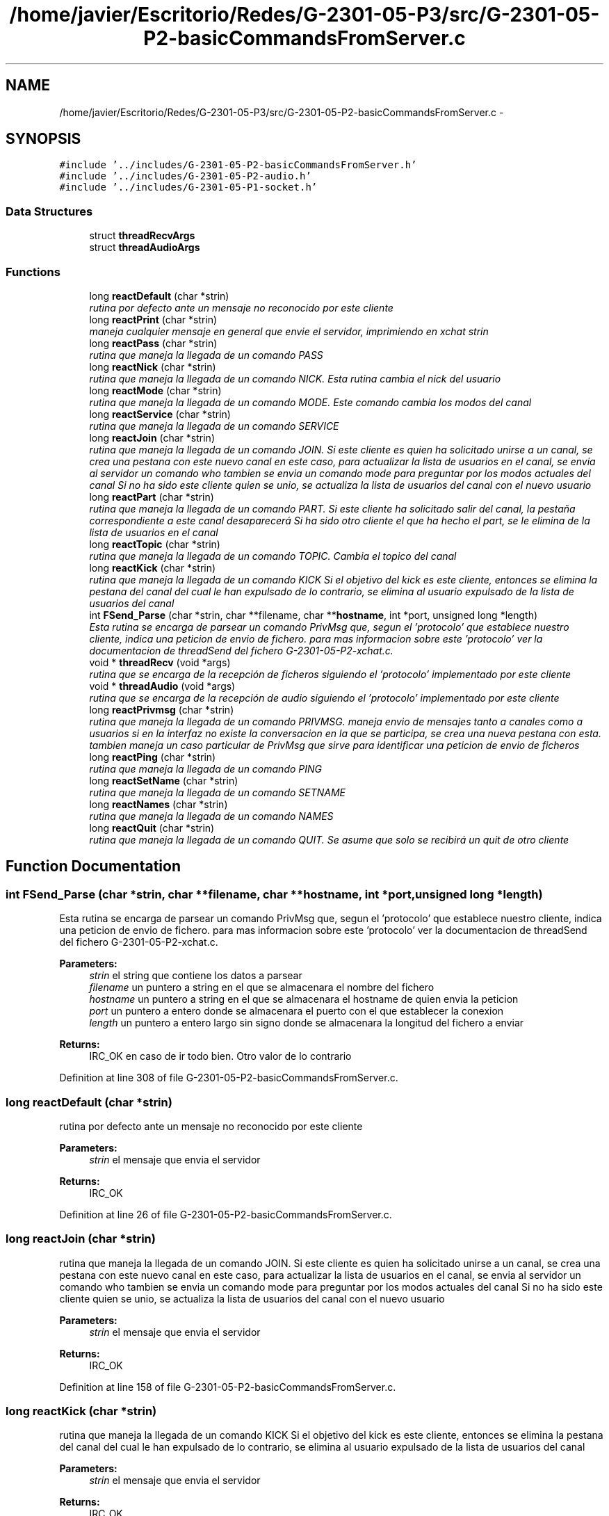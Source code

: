 .TH "/home/javier/Escritorio/Redes/G-2301-05-P3/src/G-2301-05-P2-basicCommandsFromServer.c" 3 "Sun May 7 2017" "Redes2" \" -*- nroff -*-
.ad l
.nh
.SH NAME
/home/javier/Escritorio/Redes/G-2301-05-P3/src/G-2301-05-P2-basicCommandsFromServer.c \- 
.SH SYNOPSIS
.br
.PP
\fC#include '\&.\&./includes/G-2301-05-P2-basicCommandsFromServer\&.h'\fP
.br
\fC#include '\&.\&./includes/G-2301-05-P2-audio\&.h'\fP
.br
\fC#include '\&.\&./includes/G-2301-05-P1-socket\&.h'\fP
.br

.SS "Data Structures"

.in +1c
.ti -1c
.RI "struct \fBthreadRecvArgs\fP"
.br
.ti -1c
.RI "struct \fBthreadAudioArgs\fP"
.br
.in -1c
.SS "Functions"

.in +1c
.ti -1c
.RI "long \fBreactDefault\fP (char *strin)"
.br
.RI "\fIrutina por defecto ante un mensaje no reconocido por este cliente \fP"
.ti -1c
.RI "long \fBreactPrint\fP (char *strin)"
.br
.RI "\fImaneja cualquier mensaje en general que envie el servidor, imprimiendo en xchat strin \fP"
.ti -1c
.RI "long \fBreactPass\fP (char *strin)"
.br
.RI "\fIrutina que maneja la llegada de un comando PASS \fP"
.ti -1c
.RI "long \fBreactNick\fP (char *strin)"
.br
.RI "\fIrutina que maneja la llegada de un comando NICK\&. Esta rutina cambia el nick del usuario \fP"
.ti -1c
.RI "long \fBreactMode\fP (char *strin)"
.br
.RI "\fIrutina que maneja la llegada de un comando MODE\&. Este comando cambia los modos del canal \fP"
.ti -1c
.RI "long \fBreactService\fP (char *strin)"
.br
.RI "\fIrutina que maneja la llegada de un comando SERVICE \fP"
.ti -1c
.RI "long \fBreactJoin\fP (char *strin)"
.br
.RI "\fIrutina que maneja la llegada de un comando JOIN\&. Si este cliente es quien ha solicitado unirse a un canal, se crea una pestana con este nuevo canal en este caso, para actualizar la lista de usuarios en el canal, se envia al servidor un comando who tambien se envia un comando mode para preguntar por los modos actuales del canal Si no ha sido este cliente quien se unio, se actualiza la lista de usuarios del canal con el nuevo usuario \fP"
.ti -1c
.RI "long \fBreactPart\fP (char *strin)"
.br
.RI "\fIrutina que maneja la llegada de un comando PART\&. Si este cliente ha solicitado salir del canal, la pestaña correspondiente a este canal desaparecerá Si ha sido otro cliente el que ha hecho el part, se le elimina de la lista de usuarios en el canal \fP"
.ti -1c
.RI "long \fBreactTopic\fP (char *strin)"
.br
.RI "\fIrutina que maneja la llegada de un comando TOPIC\&. Cambia el topico del canal \fP"
.ti -1c
.RI "long \fBreactKick\fP (char *strin)"
.br
.RI "\fIrutina que maneja la llegada de un comando KICK Si el objetivo del kick es este cliente, entonces se elimina la pestana del canal del cual le han expulsado de lo contrario, se elimina al usuario expulsado de la lista de usuarios del canal \fP"
.ti -1c
.RI "int \fBFSend_Parse\fP (char *strin, char **filename, char **\fBhostname\fP, int *port, unsigned long *length)"
.br
.RI "\fIEsta rutina se encarga de parsear un comando PrivMsg que, segun el 'protocolo' que establece nuestro cliente, indica una peticion de envio de fichero\&. para mas informacion sobre este 'protocolo' ver la documentacion de threadSend del fichero G-2301-05-P2-xchat\&.c\&. \fP"
.ti -1c
.RI "void * \fBthreadRecv\fP (void *args)"
.br
.RI "\fIrutina que se encarga de la recepción de ficheros siguiendo el 'protocolo' implementado por este cliente \fP"
.ti -1c
.RI "void * \fBthreadAudio\fP (void *args)"
.br
.RI "\fIrutina que se encarga de la recepción de audio siguiendo el 'protocolo' implementado por este cliente \fP"
.ti -1c
.RI "long \fBreactPrivmsg\fP (char *strin)"
.br
.RI "\fIrutina que maneja la llegada de un comando PRIVMSG\&. maneja envio de mensajes tanto a canales como a usuarios si en la interfaz no existe la conversacion en la que se participa, se crea una nueva pestana con esta\&. tambien maneja un caso particular de PrivMsg que sirve para identificar una peticion de envio de ficheros \fP"
.ti -1c
.RI "long \fBreactPing\fP (char *strin)"
.br
.RI "\fIrutina que maneja la llegada de un comando PING \fP"
.ti -1c
.RI "long \fBreactSetName\fP (char *strin)"
.br
.RI "\fIrutina que maneja la llegada de un comando SETNAME \fP"
.ti -1c
.RI "long \fBreactNames\fP (char *strin)"
.br
.RI "\fIrutina que maneja la llegada de un comando NAMES \fP"
.ti -1c
.RI "long \fBreactQuit\fP (char *strin)"
.br
.RI "\fIrutina que maneja la llegada de un comando QUIT\&. Se asume que solo se recibirá un quit de otro cliente \fP"
.in -1c
.SH "Function Documentation"
.PP 
.SS "int FSend_Parse (char *strin, char **filename, char **hostname, int *port, unsigned long *length)"

.PP
Esta rutina se encarga de parsear un comando PrivMsg que, segun el 'protocolo' que establece nuestro cliente, indica una peticion de envio de fichero\&. para mas informacion sobre este 'protocolo' ver la documentacion de threadSend del fichero G-2301-05-P2-xchat\&.c\&. 
.PP
\fBParameters:\fP
.RS 4
\fIstrin\fP el string que contiene los datos a parsear 
.br
\fIfilename\fP un puntero a string en el que se almacenara el nombre del fichero 
.br
\fIhostname\fP un puntero a string en el que se almacenara el hostname de quien envia la peticion 
.br
\fIport\fP un puntero a entero donde se almacenara el puerto con el que establecer la conexion 
.br
\fIlength\fP un puntero a entero largo sin signo donde se almacenara la longitud del fichero a enviar
.RE
.PP
\fBReturns:\fP
.RS 4
IRC_OK en caso de ir todo bien\&. Otro valor de lo contrario 
.RE
.PP

.PP
Definition at line 308 of file G-2301-05-P2-basicCommandsFromServer\&.c\&.
.SS "long reactDefault (char *strin)"

.PP
rutina por defecto ante un mensaje no reconocido por este cliente 
.PP
\fBParameters:\fP
.RS 4
\fIstrin\fP el mensaje que envia el servidor
.RE
.PP
\fBReturns:\fP
.RS 4
IRC_OK 
.RE
.PP

.PP
Definition at line 26 of file G-2301-05-P2-basicCommandsFromServer\&.c\&.
.SS "long reactJoin (char *strin)"

.PP
rutina que maneja la llegada de un comando JOIN\&. Si este cliente es quien ha solicitado unirse a un canal, se crea una pestana con este nuevo canal en este caso, para actualizar la lista de usuarios en el canal, se envia al servidor un comando who tambien se envia un comando mode para preguntar por los modos actuales del canal Si no ha sido este cliente quien se unio, se actualiza la lista de usuarios del canal con el nuevo usuario 
.PP
\fBParameters:\fP
.RS 4
\fIstrin\fP el mensaje que envia el servidor
.RE
.PP
\fBReturns:\fP
.RS 4
IRC_OK 
.RE
.PP

.PP
Definition at line 158 of file G-2301-05-P2-basicCommandsFromServer\&.c\&.
.SS "long reactKick (char *strin)"

.PP
rutina que maneja la llegada de un comando KICK Si el objetivo del kick es este cliente, entonces se elimina la pestana del canal del cual le han expulsado de lo contrario, se elimina al usuario expulsado de la lista de usuarios del canal 
.PP
\fBParameters:\fP
.RS 4
\fIstrin\fP el mensaje que envia el servidor
.RE
.PP
\fBReturns:\fP
.RS 4
IRC_OK 
.RE
.PP

.PP
Definition at line 273 of file G-2301-05-P2-basicCommandsFromServer\&.c\&.
.SS "long reactMode (char *strin)"

.PP
rutina que maneja la llegada de un comando MODE\&. Este comando cambia los modos del canal 
.PP
\fBParameters:\fP
.RS 4
\fIstrin\fP el mensaje que envia el servidor
.RE
.PP
\fBReturns:\fP
.RS 4
IRC_OK 
.RE
.PP

.PP
Definition at line 93 of file G-2301-05-P2-basicCommandsFromServer\&.c\&.
.SS "long reactNames (char *strin)"

.PP
rutina que maneja la llegada de un comando NAMES 
.PP
\fBParameters:\fP
.RS 4
\fIstrin\fP el mensaje que envia el servidor
.RE
.PP
\fBReturns:\fP
.RS 4
IRC_OK 
.RE
.PP

.PP
Definition at line 628 of file G-2301-05-P2-basicCommandsFromServer\&.c\&.
.SS "long reactNick (char *strin)"

.PP
rutina que maneja la llegada de un comando NICK\&. Esta rutina cambia el nick del usuario 
.PP
\fBParameters:\fP
.RS 4
\fIstrin\fP el mensaje que envia el servidor
.RE
.PP
\fBReturns:\fP
.RS 4
IRC_OK 
.RE
.PP

.PP
Definition at line 66 of file G-2301-05-P2-basicCommandsFromServer\&.c\&.
.SS "long reactPart (char *strin)"

.PP
rutina que maneja la llegada de un comando PART\&. Si este cliente ha solicitado salir del canal, la pestaña correspondiente a este canal desaparecerá Si ha sido otro cliente el que ha hecho el part, se le elimina de la lista de usuarios en el canal 
.PP
\fBParameters:\fP
.RS 4
\fIstrin\fP el mensaje que envia el servidor
.RE
.PP
\fBReturns:\fP
.RS 4
IRC_OK 
.RE
.PP

.PP
Definition at line 216 of file G-2301-05-P2-basicCommandsFromServer\&.c\&.
.SS "long reactPass (char *strin)"

.PP
rutina que maneja la llegada de un comando PASS 
.PP
\fBParameters:\fP
.RS 4
\fIstrin\fP el mensaje que envia el servidor
.RE
.PP
\fBReturns:\fP
.RS 4
IRC_OK 
.RE
.PP

.PP
Definition at line 54 of file G-2301-05-P2-basicCommandsFromServer\&.c\&.
.SS "long reactPing (char *strin)"

.PP
rutina que maneja la llegada de un comando PING 
.PP
\fBParameters:\fP
.RS 4
\fIstrin\fP el mensaje que envia el servidor
.RE
.PP
\fBReturns:\fP
.RS 4
IRC_OK 
.RE
.PP

.PP
Definition at line 596 of file G-2301-05-P2-basicCommandsFromServer\&.c\&.
.SS "long reactPrint (char *strin)"

.PP
maneja cualquier mensaje en general que envie el servidor, imprimiendo en xchat strin 
.PP
\fBParameters:\fP
.RS 4
\fIstrin\fP el commando recibido
.RE
.PP
\fBReturns:\fP
.RS 4
IRC_OK si fue bien, otra cosa si no 
.RE
.PP

.PP
Definition at line 37 of file G-2301-05-P2-basicCommandsFromServer\&.c\&.
.SS "long reactPrivmsg (char *strin)"

.PP
rutina que maneja la llegada de un comando PRIVMSG\&. maneja envio de mensajes tanto a canales como a usuarios si en la interfaz no existe la conversacion en la que se participa, se crea una nueva pestana con esta\&. tambien maneja un caso particular de PrivMsg que sirve para identificar una peticion de envio de ficheros 
.PP
\fBParameters:\fP
.RS 4
\fIstrin\fP el mensaje que envia el servidor
.RE
.PP
\fBReturns:\fP
.RS 4
IRC_OK 
.RE
.PP

.PP
Definition at line 506 of file G-2301-05-P2-basicCommandsFromServer\&.c\&.
.SS "long reactQuit (char *strin)"

.PP
rutina que maneja la llegada de un comando QUIT\&. Se asume que solo se recibirá un quit de otro cliente 
.PP
\fBParameters:\fP
.RS 4
\fIstrin\fP el mensaje que envia el servidor
.RE
.PP
\fBReturns:\fP
.RS 4
IRC_OK 
.RE
.PP

.PP
Definition at line 653 of file G-2301-05-P2-basicCommandsFromServer\&.c\&.
.SS "long reactService (char *strin)"

.PP
rutina que maneja la llegada de un comando SERVICE 
.PP
\fBParameters:\fP
.RS 4
\fIstrin\fP el mensaje que envia el servidor
.RE
.PP
\fBReturns:\fP
.RS 4
IRC_OK 
.RE
.PP

.PP
Definition at line 143 of file G-2301-05-P2-basicCommandsFromServer\&.c\&.
.SS "long reactSetName (char *strin)"

.PP
rutina que maneja la llegada de un comando SETNAME 
.PP
\fBParameters:\fP
.RS 4
\fIstrin\fP el mensaje que envia el servidor
.RE
.PP
\fBReturns:\fP
.RS 4
IRC_OK 
.RE
.PP

.PP
Definition at line 617 of file G-2301-05-P2-basicCommandsFromServer\&.c\&.
.SS "long reactTopic (char *strin)"

.PP
rutina que maneja la llegada de un comando TOPIC\&. Cambia el topico del canal 
.PP
\fBParameters:\fP
.RS 4
\fIstrin\fP el mensaje que envia el servidor
.RE
.PP
\fBReturns:\fP
.RS 4
IRC_OK 
.RE
.PP

.PP
Definition at line 244 of file G-2301-05-P2-basicCommandsFromServer\&.c\&.
.SS "void* threadAudio (void *args)"

.PP
rutina que se encarga de la recepción de audio siguiendo el 'protocolo' implementado por este cliente 
.PP
\fBParameters:\fP
.RS 4
\fIargs\fP los argumentos que el hilo requiere para realizar la recepción y reproduccion de audio\&. son del tipo 'struct threadAudioArgs'
.RE
.PP
\fBReturns:\fP
.RS 4
NULL 
.RE
.PP

.PP
Definition at line 452 of file G-2301-05-P2-basicCommandsFromServer\&.c\&.
.SS "void* threadRecv (void *args)"

.PP
rutina que se encarga de la recepción de ficheros siguiendo el 'protocolo' implementado por este cliente 
.PP
\fBParameters:\fP
.RS 4
\fIargs\fP los argumentos que el hilo requiere para realizar la recepción del fichero\&. son del tipo 'struct threadRecvArgs'
.RE
.PP
\fBReturns:\fP
.RS 4
NULL 
.RE
.PP

.PP
Definition at line 360 of file G-2301-05-P2-basicCommandsFromServer\&.c\&.
.SH "Author"
.PP 
Generated automatically by Doxygen for Redes2 from the source code\&.
